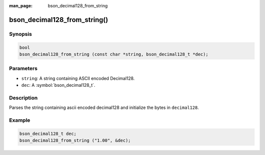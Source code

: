 :man_page: bson_decimal128_from_string

bson_decimal128_from_string()
=============================

Synopsis
--------

.. code-block:: c

  bool
  bson_decimal128_from_string (const char *string, bson_decimal128_t *dec);

Parameters
----------

* ``string``: A string containing ASCII encoded Decimal128.
* ``dec``: A :symbol:`bson_decimal128_t`.

Description
-----------

Parses the string containing ascii encoded decimal128 and initialize the bytes in ``decimal128``.

Example
-------

.. code-block:: c

  bson_decimal128_t dec;
  bson_decimal128_from_string ("1.00", &dec);

